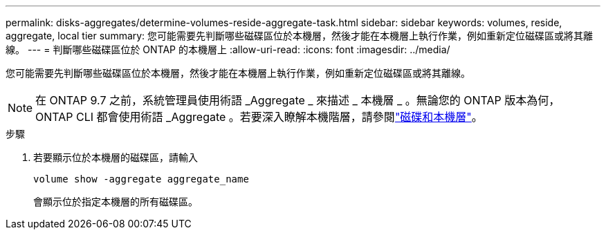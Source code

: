 ---
permalink: disks-aggregates/determine-volumes-reside-aggregate-task.html 
sidebar: sidebar 
keywords: volumes, reside, aggregate, local tier 
summary: 您可能需要先判斷哪些磁碟區位於本機層，然後才能在本機層上執行作業，例如重新定位磁碟區或將其離線。 
---
= 判斷哪些磁碟區位於 ONTAP 的本機層上
:allow-uri-read: 
:icons: font
:imagesdir: ../media/


[role="lead"]
您可能需要先判斷哪些磁碟區位於本機層，然後才能在本機層上執行作業，例如重新定位磁碟區或將其離線。


NOTE: 在 ONTAP 9.7 之前，系統管理員使用術語 _Aggregate _ 來描述 _ 本機層 _ 。無論您的 ONTAP 版本為何， ONTAP CLI 都會使用術語 _Aggregate 。若要深入瞭解本機階層，請參閱link:../disks-aggregates/index.html["磁碟和本機層"]。

.步驟
. 若要顯示位於本機層的磁碟區，請輸入
+
`volume show -aggregate aggregate_name`

+
會顯示位於指定本機層的所有磁碟區。


